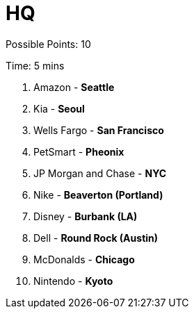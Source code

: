 = HQ

Possible Points: 10

Time: 5 mins

1. Amazon - *Seattle*
2. Kia - *Seoul*
3. Wells Fargo - *San Francisco*
4. PetSmart - *Pheonix*
5. JP Morgan and Chase - *NYC*
6. Nike - *Beaverton (Portland)*
7. Disney - *Burbank (LA)*
8. Dell - *Round Rock (Austin)*
9. McDonalds - *Chicago*
10. Nintendo - *Kyoto*
